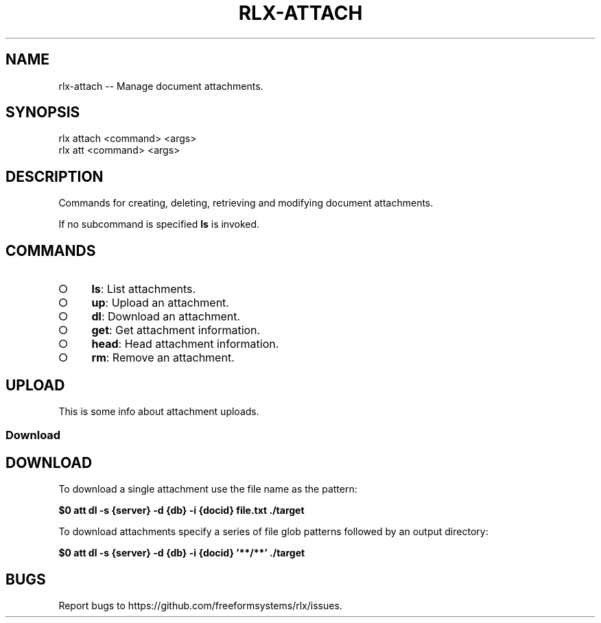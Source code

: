 .TH "RLX-ATTACH" "1" "September 2014" "rlx-attach 0.1.153" "User Commands"
.SH "NAME"
rlx-attach -- Manage document attachments.
.SH "SYNOPSIS"

.SP
rlx attach <command> <args>
.br
rlx att <command> <args>
.SH "DESCRIPTION"
.PP
Commands for creating, deleting, retrieving and modifying document attachments.
.PP
If no subcommand is specified \fBls\fR is invoked.
.SH "COMMANDS"
.BL
.IP "\[ci]" 4
\fBls\fR: List attachments.
.IP "\[ci]" 4
\fBup\fR: Upload an attachment.
.IP "\[ci]" 4
\fBdl\fR: Download an attachment.
.IP "\[ci]" 4
\fBget\fR: Get attachment information.
.IP "\[ci]" 4
\fBhead\fR: Head attachment information.
.IP "\[ci]" 4
\fBrm\fR: Remove an attachment.
.EL
.SH "UPLOAD"
.PP
This is some info about attachment uploads.
.SS "Download"
.SH "DOWNLOAD"
.PP
To download a single attachment use the file name as the pattern:

\fB$0 att dl \-s {server} \-d {db} \-i {docid} file.txt ./target\fR
.PP
To download attachments specify a series of file glob patterns followed by an output directory:

\fB$0 att dl \-s {server} \-d {db} \-i {docid} '**/**' ./target\fR
.SH "BUGS"
.PP
Report bugs to https://github.com/freeformsystems/rlx/issues.
